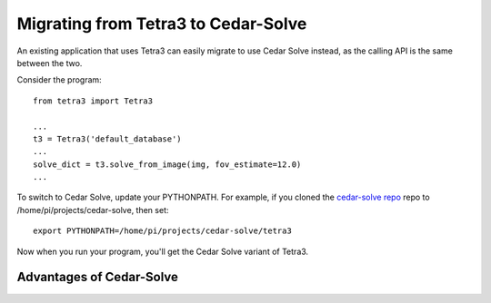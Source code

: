 Migrating from Tetra3 to Cedar-Solve
====================================

An existing application that uses Tetra3 can easily migrate to use Cedar Solve
instead, as the calling API is the same between the two.

Consider the program::

  from tetra3 import Tetra3

  ...
  t3 = Tetra3('default_database')
  ...
  solve_dict = t3.solve_from_image(img, fov_estimate=12.0)
  ...

To switch to Cedar Solve, update your PYTHONPATH. For example, if you
cloned the `cedar-solve repo <https://github.com/smroid/cedar-solve>`_
repo to /home/pi/projects/cedar-solve, then set::

  export PYTHONPATH=/home/pi/projects/cedar-solve/tetra3

Now when you run your program, you'll get the Cedar Solve variant of Tetra3.

Advantages of Cedar-Solve
-------------------------


